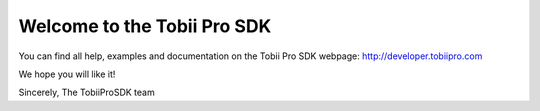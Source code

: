 Welcome to the Tobii Pro SDK
============================

You can find all help, examples and documentation on the Tobii Pro SDK webpage: http://developer.tobiipro.com

We hope you will like it!

Sincerely,
The TobiiProSDK team


